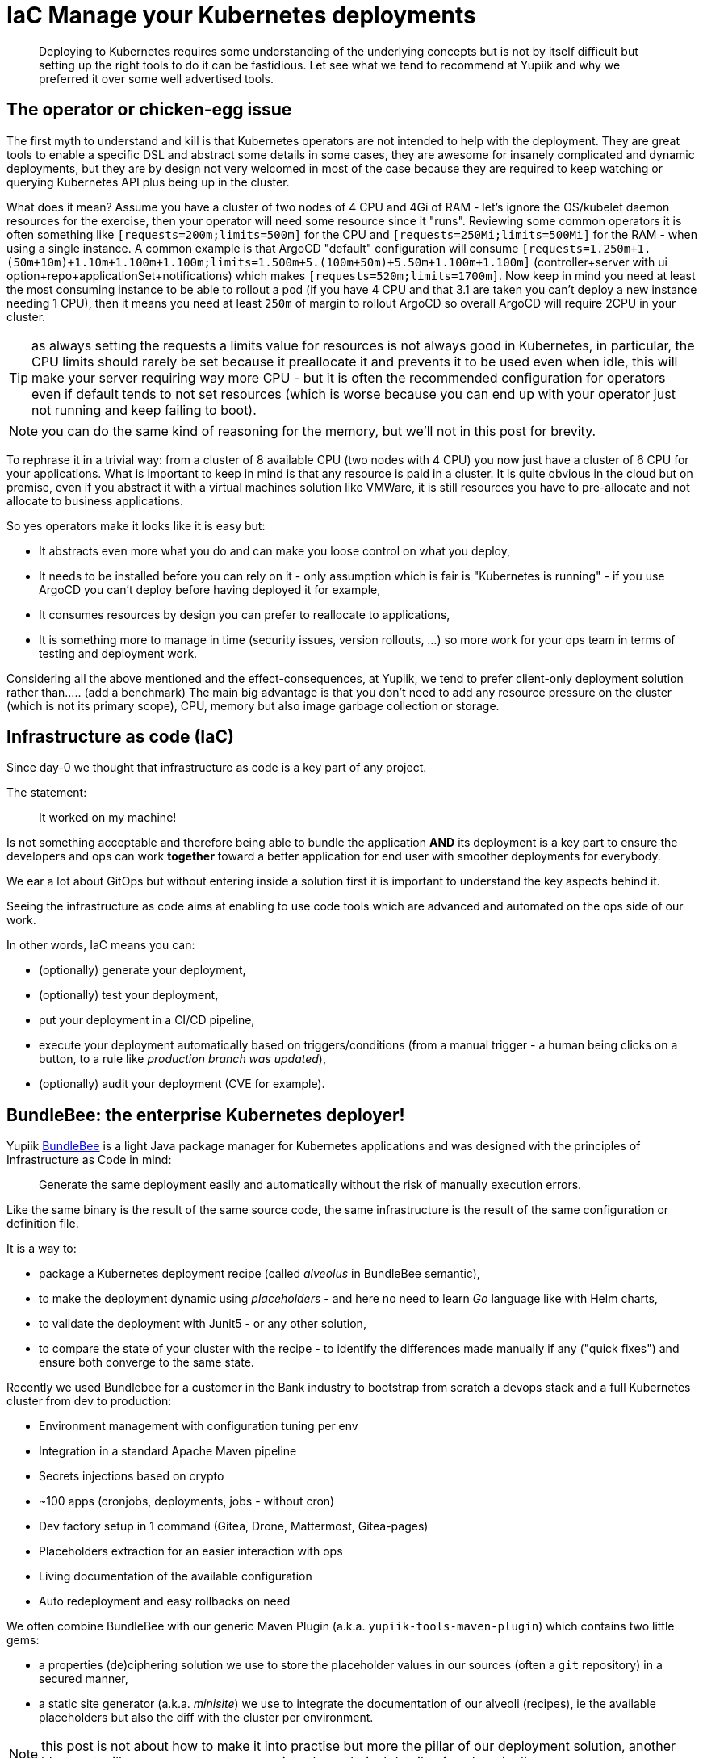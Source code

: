 = IaC Manage your Kubernetes deployments
:minisite-blog-published-date: 2024-01-31
:minisite-blog-categories: Infrastructure
:minisite-blog-authors: Romain Manni-Bucau
:minisite-blog-summary: Kubernetes infrastructure as code has a few challenge, let's share our tips about it.


[abstract]
Deploying to Kubernetes requires some understanding of the underlying concepts but is not by itself difficult but setting up the right tools to do it can be fastidious.
Let see what we tend to recommend at Yupiik and why we preferred it over some well advertised tools.

== The operator or chicken-egg issue

The first myth to understand and kill is that Kubernetes operators are not intended to help with the deployment.
They are great tools to enable a specific DSL and abstract some details in some cases, they are awesome for insanely complicated and dynamic deployments, but they are by design not very welcomed in most of the case
because they are required to keep watching or querying Kubernetes API plus being up in the cluster.

What does it mean? Assume you have a cluster of two nodes of 4 CPU and 4Gi of RAM - let's ignore the OS/kubelet daemon resources for the exercise, then your operator will need some resource since it "runs".
Reviewing some common operators it is often something like `[requests=200m;limits=500m]` for the CPU and `[requests=250Mi;limits=500Mi]` for the RAM - when using a single instance.
A common example is that ArgoCD "default" configuration will consume `[requests=1.250m+1.(50m+10m)+1.10m+1.100m+1.100m;limits=1.500m+5.(100m+50m)+5.50m+1.100m+1.100m]`
(controller+server with ui option+repo+applicationSet+notifications) which makes `[requests=520m;limits=1700m]`.
Now keep in mind you need at least the most consuming instance to be able to rollout a pod (if you have 4 CPU and that 3.1 are taken you can't deploy a new instance needing 1 CPU),
then it means you need at least `250m` of margin to rollout ArgoCD so overall ArgoCD will require 2CPU in your cluster.

TIP: as always setting the requests a limits value for resources is not always good in Kubernetes, in particular, the CPU limits should rarely be set because it preallocate it and prevents
it to be used even when idle, this will make your server requiring way more CPU - but it is often the recommended configuration for operators even if default tends to not set resources
(which is worse because you can end up with your operator just not running and keep failing to boot).

NOTE: you can do the same kind of reasoning for the memory, but we'll not in this post for brevity.

To rephrase it in a trivial way: from a cluster of 8 available CPU (two nodes with 4 CPU) you now just have a cluster of 6 CPU for your applications.
What is important to keep in mind is that any resource is paid in a cluster.
It is quite obvious in the cloud but on premise, even if you abstract it with a virtual machines solution like VMWare, it is still resources you have to pre-allocate and not allocate to business applications.

So yes operators make it looks like it is easy but:

* It abstracts even more what you do and can make you loose control on what you deploy,
* It needs to be installed before you can rely on it - only assumption which is fair is "Kubernetes is running" - if you use ArgoCD you can't deploy before having deployed it for example,
* It consumes resources by design you can prefer to reallocate to applications,
* It is something more to manage in time (security issues, version rollouts, ...) so more work for your ops team in terms of testing and deployment work.

Considering all the above mentioned and the effect-consequences, at Yupiik, we tend to prefer client-only deployment solution rather than..... (add a benchmark)
The main big advantage is that you don't need to add any resource pressure on the cluster (which is not its primary scope), CPU, memory but also image garbage collection or storage.


== Infrastructure as code (IaC)

Since day-0 we thought that infrastructure as code is a key part of any project.

The statement:

> It worked on my machine!

Is not something acceptable and therefore being able to bundle the application *AND* its deployment is a key part to ensure the developers and ops can work *together* toward
a better application for end user with smoother deployments for everybody.

We ear a lot about GitOps but without entering inside a solution first it is important to understand the key aspects behind it.

Seeing the infrastructure as code aims at enabling to use code tools which are advanced and automated on the ops side of our work.

In other words, IaC means you can:

* (optionally) generate your deployment,
* (optionally) test your deployment,
* put your deployment in a CI/CD pipeline,
* execute your deployment automatically based on triggers/conditions (from a manual trigger - a human being clicks on a button, to a rule like _production branch was updated_),
* (optionally) audit your deployment (CVE for example).

== BundleBee: the enterprise Kubernetes deployer!

Yupiik link:https://yupiik.io/bundlebee/[BundleBee] is a light Java package manager for Kubernetes applications and was designed with the principles of Infrastructure as Code in mind:

> Generate the same deployment easily and automatically without the risk of manually execution errors.

Like the same binary is the result of the same source code, the same infrastructure is the result of the same configuration or definition file.

It is a way to:

* package a Kubernetes deployment recipe (called _alveolus_ in BundleBee semantic),
* to make the deployment dynamic using _placeholders_ - and here no need to learn _Go_ language like with Helm charts,
* to validate the deployment with Junit5 - or any other solution,
* to compare the state of your cluster with the recipe - to identify the differences made manually if any ("quick fixes") and ensure both converge to the same state.

Recently we used Bundlebee for a customer in the Bank industry to bootstrap from scratch a devops stack and a full Kubernetes cluster from dev to production:

* Environment management with configuration tuning per env
* Integration in a standard Apache Maven pipeline
* Secrets injections based on crypto
* ~100 apps (cronjobs, deployments, jobs - without cron)
* Dev factory setup in 1 command (Gitea, Drone, Mattermost, Gitea-pages)
* Placeholders extraction for an easier interaction with ops
* Living documentation of the available configuration
* Auto redeployment and easy rollbacks on need

We often combine BundleBee with our generic Maven Plugin (a.k.a. `yupiik-tools-maven-plugin`) which contains two little gems:

* a properties (de)ciphering solution we use to store the placeholder values in our sources (often a `git` repository) in a secured manner,
* a static site generator (a.k.a. _minisite_) we use to integrate the documentation of our alveoli (recipes), ie the available placeholders but also the diff with the cluster per environment.

NOTE: this post is not about how to make it into practise but more the pillar of our deployment solution, another blog post will come soon to enter more into the technical details of such a pipeline.

Here is a diagram showing this kind of pipeline:

[plantuml,generated_manage-your-kubernetes-deployments-pipeline-deploy,svg,width=400px] 
.Deployment pipeline
....
start
:Clone the repository;
:Retrieve the recipe;
:Decipher the placeholders;
:Deploy to kubernetes cluster;
stop
....

In parallel two other pipelines are generally used.
The first one is in the build of the alveolus/recipe itself:

[plantuml,generated_manage-your-kubernetes-deployments-pipeline-project,svg,width=400px] 
.Build pipeline
....
start
:Clone the repository;
:Run deployment tests;
:Generate project documentation;
:Deploy project minisite;
stop
....

And finally another one in the deployment project (we tend to use another project where permissions are reduced for security reasons):


[plantuml,generated_manage-your-kubernetes-deployments-pipeline-deploy-cron,svg,width=500px] 
.Deployment cron each hour pipeline
....
start
:Clone the repository;
:Compare cluster state and last deployed recipe;
:Deploy deployment minisite;
stop
....

== Conclusion

There are a lot of trend and tutorials, good will and examples about how to deploy today.
However, a lot is either full marketing content or more about promoting a technical aspect.
As usual, the best is to step back and see what is really needed for you and pick your own trade-off.

In this post, we saw that there is no free lunch and that a well thought CI/CD pipeline can be worth any operator or runtime.
As we saw people moving away from WordPress to embrace static website generation 10 years ago, the same will hopefully slow happen on infrastructure as code for the good.

BundleBee is a really worth it solution on that aspect which can help you to use the same recipe from dev to production with a high quality validation pipeline (linting, testing, reporting).

Stay tuned for more information on how to make it happening in the coming blog posts!

NOTE: This post is not about how to make it into practise but more the pillar of our deployment solution, another blog post will come soon to enter more into the technical details of such a pipeline.

